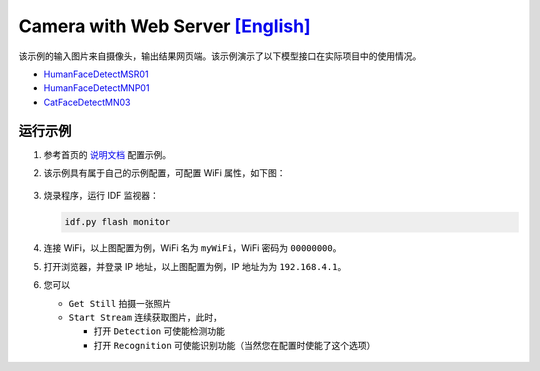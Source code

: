 ################################################################################################################################
Camera with Web Server `[English] <./README.rst>`_
################################################################################################################################

该示例的输入图片来自摄像头，输出结果网页端。该示例演示了以下模型接口在实际项目中的使用情况。

+ `HumanFaceDetectMSR01 <https://github.com/espressif/esp-dl/blob/master/include/model_zoo/human_face_detect_msr01.hpp>`_

+ `HumanFaceDetectMNP01 <https://github.com/espressif/esp-dl/blob/master/include/model_zoo/human_face_detect_mnp01.hpp>`_

+ `CatFaceDetectMN03 <https://github.com/espressif/esp-dl/blob/master/include/model_zoo/cat_face_detect_mn03.hpp>`_



运行示例
************************************************************************************************
1. 参考首页的 `说明文档 <../../>`_ 配置示例。

2. 该示例具有属于自己的示例配置，可配置 WiFi 属性，如下图：
   
   .. figure:: ./img/example-config.png
       :align: center
   
       ..
   
3. 烧录程序，运行 IDF 监视器：
   
   .. code:: shell
   
       idf.py flash monitor

4. 连接 WiFi，以上图配置为例，WiFi 名为 ``myWiFi``，WiFi 密码为 ``00000000``。

5. 打开浏览器，并登录 IP 地址，以上图配置为例，IP 地址为为 ``192.168.4.1``。

6. 您可以
   
   + ``Get Still`` 拍摄一张照片
   
   + ``Start Stream`` 连续获取图片，此时，
     
     + 打开 ``Detection`` 可使能检测功能
     
     + 打开 ``Recognition`` 可使能识别功能（当然您在配置时使能了这个选项）
   
   .. figure:: ./img/example-result.png
        :align: center

        ..





